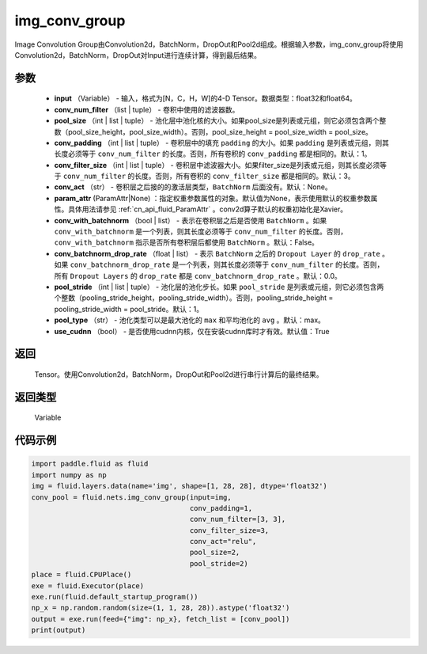 .. _cn_api_fluid_nets_img_conv_group:

img_conv_group
-------------------------------


.. py:function:: paddle.fluid.nets.img_conv_group(input, conv_num_filter, pool_size, conv_padding=1, conv_filter_size=3, conv_act=None, param_attr=None, conv_with_batchnorm=False, conv_batchnorm_drop_rate=0.0, pool_stride=1, pool_type='max', use_cudnn=True)




Image Convolution Group由Convolution2d，BatchNorm，DropOut和Pool2d组成。根据输入参数，img_conv_group将使用Convolution2d，BatchNorm，DropOut对Input进行连续计算，得到最后结果。

参数
::::::::::::

       - **input** （Variable） - 输入，格式为[N，C，H，W]的4-D Tensor。数据类型：float32和float64。
       - **conv_num_filter** （list | tuple） - 卷积中使用的滤波器数。
       - **pool_size** （int | list | tuple） - 池化层中池化核的大小。如果pool_size是列表或元组，则它必须包含两个整数（pool_size_height，pool_size_width）。否则，pool_size_height = pool_size_width = pool_size。
       - **conv_padding** （int | list | tuple） - 卷积层中的填充 ``padding`` 的大小。如果 ``padding`` 是列表或元组，则其长度必须等于 ``conv_num_filter`` 的长度。否则，所有卷积的 ``conv_padding`` 都是相同的。默认：1。
       - **conv_filter_size** （int | list | tuple） - 卷积层中滤波器大小。如果filter_size是列表或元组，则其长度必须等于 ``conv_num_filter`` 的长度。否则，所有卷积的 ``conv_filter_size`` 都是相同的。默认：3。
       - **conv_act** （str） -  卷积层之后接的的激活层类型，``BatchNorm`` 后面没有。默认：None。
       - **param_attr** (ParamAttr|None) ：指定权重参数属性的对象。默认值为None，表示使用默认的权重参数属性。具体用法请参见 :ref:`cn_api_fluid_ParamAttr` 。conv2d算子默认的权重初始化是Xavier。
       - **conv_with_batchnorm** （bool | list） - 表示在卷积层之后是否使用 ``BatchNorm`` 。如果 ``conv_with_batchnorm`` 是一个列表，则其长度必须等于 ``conv_num_filter`` 的长度。否则，``conv_with_batchnorm`` 指示是否所有卷积层后都使用 ``BatchNorm`` 。默认：False。
       - **conv_batchnorm_drop_rate** （float | list） - 表示 ``BatchNorm`` 之后的 ``Dropout Layer`` 的 ``drop_rate`` 。如果 ``conv_batchnorm_drop_rate`` 是一个列表，则其长度必须等于 ``conv_num_filter`` 的长度。否则，所有 ``Dropout Layers`` 的 ``drop_rate`` 都是   ``conv_batchnorm_drop_rate`` 。默认：0.0。
       - **pool_stride** （int | list | tuple） -  池化层的池化步长。如果 ``pool_stride`` 是列表或元组，则它必须包含两个整数（pooling_stride_height，pooling_stride_width）。否则，pooling_stride_height = pooling_stride_width = pool_stride。默认：1。
       - **pool_type** （str） - 池化类型可以是最大池化的 ``max`` 和平均池化的 ``avg`` 。默认：max。
       - **use_cudnn** （bool） - 是否使用cudnn内核，仅在安装cudnn库时才有效。默认值：True
       
返回
::::::::::::
 Tensor。使用Convolution2d，BatchNorm，DropOut和Pool2d进行串行计算后的最终结果。

返回类型
::::::::::::
 Variable

代码示例
::::::::::::

.. code-block:: python

    import paddle.fluid as fluid
    import numpy as np
    img = fluid.layers.data(name='img', shape=[1, 28, 28], dtype='float32')
    conv_pool = fluid.nets.img_conv_group(input=img,
                                          conv_padding=1,
                                          conv_num_filter=[3, 3],
                                          conv_filter_size=3,
                                          conv_act="relu",
                                          pool_size=2,
                                          pool_stride=2)
    place = fluid.CPUPlace()
    exe = fluid.Executor(place)
    exe.run(fluid.default_startup_program())
    np_x = np.random.random(size=(1, 1, 28, 28)).astype('float32')
    output = exe.run(feed={"img": np_x}, fetch_list = [conv_pool])
    print(output)







